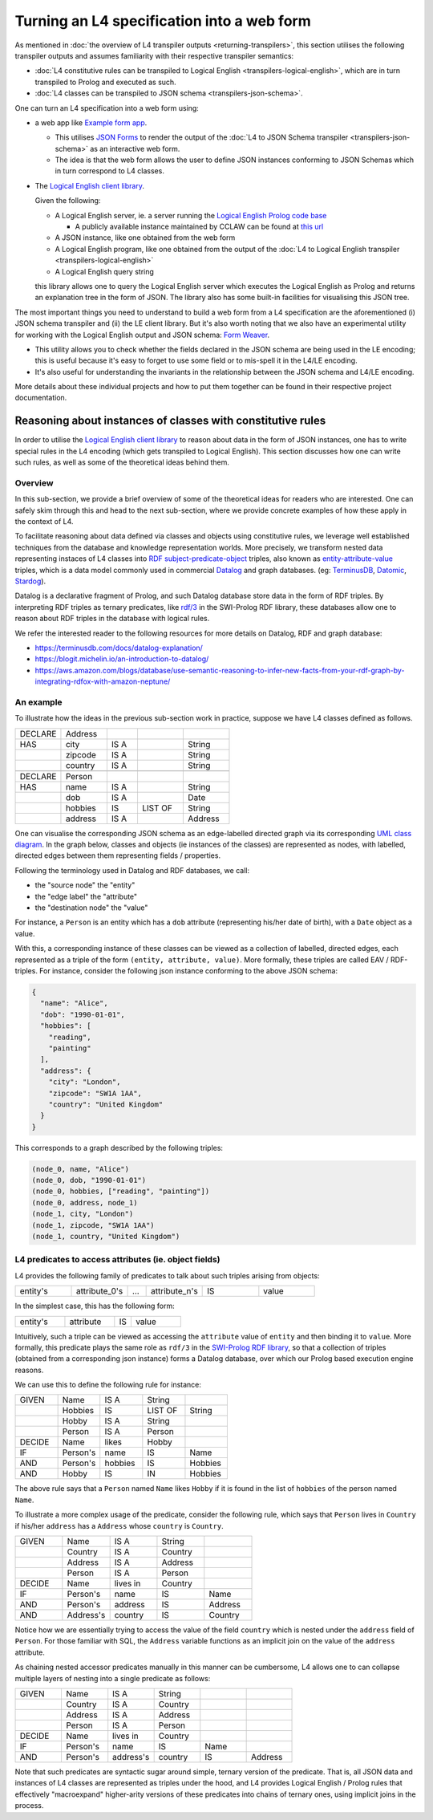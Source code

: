 ===========================================
Turning an L4 specification into a web form
===========================================

As mentioned in
:doc:`the overview of L4 transpiler outputs <returning-transpilers>`,
this section utilises the following transpiler outputs and assumes
familiarity with their respective transpiler semantics:

- :doc:`L4 constitutive rules can be transpiled to Logical English <transpilers-logical-english>`, which
  are in turn transpiled to Prolog and executed as such.

- :doc:`L4 classes can be transpiled to JSON schema <transpilers-json-schema>`.

One can turn an L4 specification into a web form using:

- a web app like `Example form app <https://github.com/smucclaw/example-l4-form-app>`_.

  - This utilises `JSON Forms <https://jsonforms.io/>`_
    to render the output of the
    :doc:`L4 to JSON Schema transpiler <transpilers-json-schema>`
    as an interactive web form.

  - The idea is that the web form allows the user to define JSON instances
    conforming to JSON Schemas which in turn correspond to L4 classes.

- The `Logical English client library <https://github.com/smucclaw/logical-english-client>`_.

  Given the following:

  - A Logical English server, ie. a server running the
    `Logical English Prolog code base <https://github.com/smucclaw/LogicalEnglish>`_

    - A publicly available instance maintained by CCLAW can be found at
      `this url <https://le.dev.cclaw.legalese.com/>`_
  
  - A JSON instance,
    like one obtained from the web form

  - A Logical English program,
    like one obtained from the output of the
    :doc:`L4 to Logical English transpiler <transpilers-logical-english>`

  - A Logical English query string

  this library allows one to query the Logical English server
  which executes the Logical English as Prolog and returns an explanation
  tree in the form of JSON.
  The library also has some built-in facilities for visualising this JSON tree.

The most important things you need to understand to build a web form from a L4 specification are the aforementioned (i) JSON schema transpiler and (ii) the LE client library. But it's also worth noting that we also have an experimental utility for working with the Logical English output and JSON schema: `Form Weaver <https://github.com/smucclaw/form-weaver>`_. 

- This utility allows you to check whether the fields declared in the JSON schema are being used in the LE encoding; this is useful because it's easy to forget to use some field or to mis-spell it in the L4/LE encoding. 

- It's also useful for understanding the invariants in the relationship between the JSON schema and L4/LE encoding.

More details about these individual projects and how to put them together
can be found in their respective project documentation.

------------------------------------------------------------
Reasoning about instances of classes with constitutive rules
------------------------------------------------------------

In order to utilise the `Logical English client library <https://github.com/smucclaw/logical-english-client>`_
to reason about data in the form of JSON instances,
one has to write special rules in the L4 encoding
(which gets transpiled to Logical English).
This section discusses how one can write such rules, as well as some of
the theoretical ideas behind them.

Overview
--------

In this sub-section, we provide a brief overview of some of the theoretical
ideas for readers who are interested.
One can safely skim through this and head to the next sub-section,
where we provide concrete examples of how these apply in the context of L4.

To facilitate reasoning about data defined via classes and objects using
constitutive rules,
we leverage well established techniques from the database and knowledge representation
worlds.
More precisely, we transform nested data representing instaces of L4 classes
into
`RDF subject-predicate-object <https://www.oxfordsemantic.tech/faqs/what-is-rdf>`_
triples,
also known as `entity-attribute-value <https://en.wikipedia.org/wiki/Entity%E2%80%93attribute%E2%80%93value_model>`_
triples, which is a data model commonly used in commercial
`Datalog <https://en.wikipedia.org/wiki/Datalog>`_
and graph databases.
(eg:
`TerminusDB <https://terminusdb.com/>`_,
`Datomic <https://www.datomic.com/>`_,
`Stardog <https://www.stardog.com/>`_).

Datalog is a declarative fragment of Prolog, and such Datalog database store
data in the form of RDF triples.
By interpreting RDF triples as ternary predicates,
like `rdf/3 <https://www.swi-prolog.org/pldoc/man?predicate=rdf/3>`_
in the SWI-Prolog RDF library, these databases allow one to reason about
RDF triples in the database with logical rules.

We refer the interested reader to the following resources for more details on
Datalog, RDF and graph database:

- https://terminusdb.com/docs/datalog-explanation/ 
- https://blogit.michelin.io/an-introduction-to-datalog/
- https://aws.amazon.com/blogs/database/use-semantic-reasoning-to-infer-new-facts-from-your-rdf-graph-by-integrating-rdfox-with-amazon-neptune/

An example
----------

To illustrate how the ideas in the previous sub-section work in practice,
suppose we have L4 classes defined as follows.

.. csv-table::
    :widths: 15, 15, 10, 15, 15

    "DECLARE", "Address",,,
    "HAS", "city", "IS A",, "String"
    , "zipcode", "IS A",, "String"
    , "country", "IS A",, "String"
    ,,,,
    "DECLARE", "Person",,,
    "HAS", "name", "IS A",, "String"
    , "dob", "IS A",, "Date"
    , "hobbies", "IS", "LIST OF", "String"
    , "address", "IS A",, "Address"

One can visualise the corresponding JSON schema as an edge-labelled directed
graph via its corresponding
`UML class diagram <https://en.wikipedia.org/wiki/Class_diagram>`_.
In the graph below, classes and objects (ie instances of the classes)
are represented as nodes, with labelled, directed edges between them
representing fields / properties.

.. @startuml
    Address --> "1" String : city
    Address --> "1" String : zipcode
    Address --> "1" String : country
    Person --> "1" String : name
    Person --> "1" Date : date of birth
    Person --> "1" "List<String>" : hobbies
    Person --> "1" Address : address
  @enduml

.. raw:: html
    :file: ../images/expert-systems-webapp-uml-class-diagram.svg

Following the terminology used in Datalog and RDF databases, we call:

- the "source node" the "entity"
- the "edge label" the "attribute"
- the "destination node" the "value"

For instance, a ``Person`` is an entity which has a ``dob`` attribute
(representing his/her date of birth), with a ``Date`` object as a value.

With this, a corresponding instance of these classes can be viewed as a
collection of labelled, directed edges, each represented as
a triple of the form ``(entity, attribute, value)``.
More formally, these triples are called EAV / RDF-triples.
For instance, consider the following json instance conforming to the above
JSON schema:

.. code-block:: json

  {
    "name": "Alice",
    "dob": "1990-01-01",
    "hobbies": [
      "reading",
      "painting"
    ],
    "address": {
      "city": "London",
      "zipcode": "SW1A 1AA",
      "country": "United Kingdom"
    }
  }

This corresponds to a graph described by the following triples:

.. code-block:: text

  (node_0, name, "Alice")
  (node_0, dob, "1990-01-01")
  (node_0, hobbies, ["reading", "painting"])
  (node_0, address, node_1)
  (node_1, city, "London")
  (node_1, zipcode, "SW1A 1AA")
  (node_1, country, "United Kingdom")

L4 predicates to access attributes (ie. object fields)
------------------------------------------------------

L4 provides the following family of predicates to talk about such triples
arising from objects:

.. csv-table::
    :widths: 15, 15, 5, 15, 15, 15

    "entity's", "attribute_0's", "...", "attribute_n's", "IS", "value"

In the simplest case, this has the following form:

.. csv-table::
    :widths: 15, 15, 5, 15

    "entity's", "attribute", "IS", "value"

Intuitively, such a triple can be viewed as accessing the ``attribute`` value of
``entity`` and then binding it to ``value``. 
More formally, this predicate plays the same role as ``rdf/3`` in the
`SWI-Prolog RDF library <https://www.swi-prolog.org/pldoc/man?section=semweb-rdf11>`_,
so that a collection of triples
(obtained from a corresponding json instance)
forms a Datalog database, over which our Prolog based execution engine
reasons.

We can use this to define the following rule for instance:

.. csv-table::
    :widths: 15, 15, 15, 15, 15

    "GIVEN", "Name", "IS A", "String",
    , "Hobbies", "IS", "LIST OF", "String"
    , "Hobby", "IS A", "String",
    , "Person", "IS A", "Person",
    "DECIDE", "Name", "likes", "Hobby",
    "IF", "Person's", "name", "IS", "Name"
    "AND", "Person's", "hobbies", "IS", "Hobbies"
    "AND", "Hobby", "IS", "IN", "Hobbies"

The above rule says that a ``Person`` named ``Name`` likes ``Hobby``
if it is found in the list of ``hobbies`` of the person named ``Name``.

To illustrate a more complex usage of the predicate, consider the following
rule, which says that ``Person`` lives in
``Country`` if his/her ``address`` has a ``Address`` whose ``country`` is
``Country``.

.. csv-table::
    :widths: 15, 15, 15, 15, 15

    "GIVEN", "Name", "IS A", "String",
    , "Country", "IS A", "Country",
    , "Address", "IS A", "Address",
    , "Person", "IS A", "Person",
    "DECIDE", "Name", "lives in", "Country",
    "IF", "Person's", "name", "IS", "Name"
    "AND", "Person's", "address", "IS", "Address"
    "AND", "Address's", "country", "IS", "Country"

Notice how we are essentially trying to access the value of the field
``country`` which is nested under the ``address`` field of ``Person``.
For those familiar with SQL, the ``Address`` variable functions as an
implicit join on the value of the ``address`` attribute.

As chaining nested accessor predicates manually in this manner can be
cumbersome, L4 allows one to can collapse multiple layers of nesting into a
single predicate as follows:

.. csv-table::
    :widths: 15, 15, 15, 15, 15, 15

    "GIVEN", "Name", "IS A", "String",,
    , "Country", "IS A", "Country",,
    , "Address", "IS A", "Address",,
    , "Person", "IS A", "Person",,
    "DECIDE", "Name", "lives in", "Country",,
    "IF", "Person's", "name", "IS", "Name",
    "AND", "Person's", "address's", "country", "IS", "Address"

Note that such predicates are syntactic sugar around simple, ternary version
of the predicate.
That is, all JSON data and instances of L4 classes are represented as
triples under the hood, and L4 provides Logical English / Prolog rules that
effectively "macroexpand" higher-arity versions of these predicates into
chains of ternary ones, using implicit joins in the process.